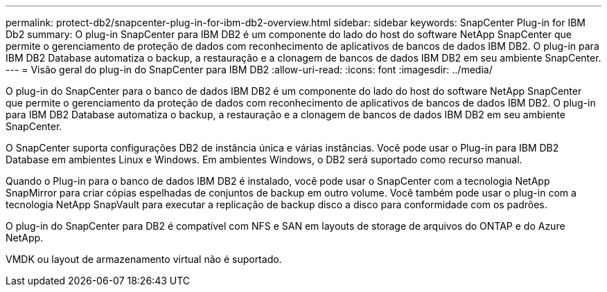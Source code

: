 ---
permalink: protect-db2/snapcenter-plug-in-for-ibm-db2-overview.html 
sidebar: sidebar 
keywords: SnapCenter Plug-in for IBM Db2 
summary: O plug-in SnapCenter para IBM DB2 é um componente do lado do host do software NetApp SnapCenter que permite o gerenciamento de proteção de dados com reconhecimento de aplicativos de bancos de dados IBM DB2. O plug-in para IBM DB2 Database automatiza o backup, a restauração e a clonagem de bancos de dados IBM DB2 em seu ambiente SnapCenter. 
---
= Visão geral do plug-in do SnapCenter para IBM DB2
:allow-uri-read: 
:icons: font
:imagesdir: ../media/


[role="lead"]
O plug-in do SnapCenter para o banco de dados IBM DB2 é um componente do lado do host do software NetApp SnapCenter que permite o gerenciamento da proteção de dados com reconhecimento de aplicativos de bancos de dados IBM DB2. O plug-in para IBM DB2 Database automatiza o backup, a restauração e a clonagem de bancos de dados IBM DB2 em seu ambiente SnapCenter.

O SnapCenter suporta configurações DB2 de instância única e várias instâncias. Você pode usar o Plug-in para IBM DB2 Database em ambientes Linux e Windows. Em ambientes Windows, o DB2 será suportado como recurso manual.

Quando o Plug-in para o banco de dados IBM DB2 é instalado, você pode usar o SnapCenter com a tecnologia NetApp SnapMirror para criar cópias espelhadas de conjuntos de backup em outro volume. Você também pode usar o plug-in com a tecnologia NetApp SnapVault para executar a replicação de backup disco a disco para conformidade com os padrões.

O plug-in do SnapCenter para DB2 é compatível com NFS e SAN em layouts de storage de arquivos do ONTAP e do Azure NetApp.

VMDK ou layout de armazenamento virtual não é suportado.
